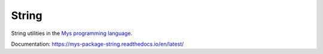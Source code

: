 String
======

String utilities in the `Mys programming language`_.

Documentation: https://mys-package-string.readthedocs.io/en/latest/

.. _Mys programming language: https://github.com/mys-lang/mys
